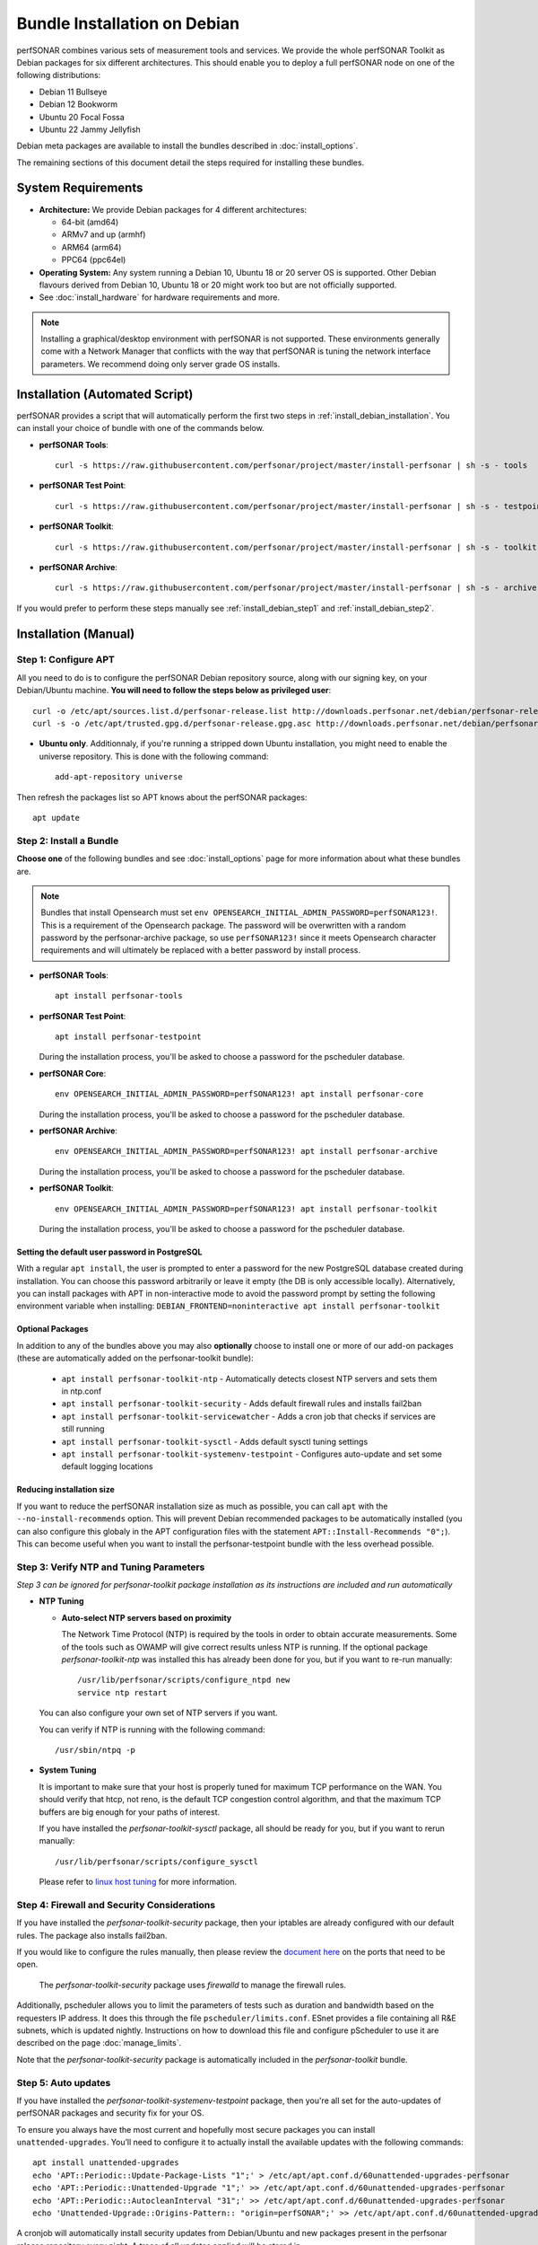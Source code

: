 ***********************************
Bundle Installation on Debian
***********************************

perfSONAR combines various sets of measurement tools and services. We provide the whole perfSONAR Toolkit as Debian packages for six different architectures.  This should enable you to deploy a full perfSONAR node on one of the following distributions:

* Debian 11 Bullseye
* Debian 12 Bookworm
* Ubuntu 20 Focal Fossa
* Ubuntu 22 Jammy Jellyfish

Debian meta packages are available to install the bundles described in :doc:`install_options`. 

The remaining sections of this document detail the steps required for installing these bundles.


System Requirements
===================

* **Architecture:** We provide Debian packages for 4 different architectures:

  * 64-bit (amd64)
  * ARMv7 and up (armhf)
  * ARM64 (arm64)
  * PPC64 (ppc64el)

* **Operating System:**  Any system running a Debian 10, Ubuntu 18 or 20 server OS is supported.  Other Debian flavours derived from Debian 10, Ubuntu 18 or 20 might work too but are not officially supported.

* See :doc:`install_hardware` for hardware requirements and more.

.. note:: Installing a graphical/desktop environment with perfSONAR is not supported.  These environments generally come with a Network Manager that conflicts with the way that perfSONAR is tuning the network interface parameters.  We recommend doing only server grade OS installs.

.. _install_debian_installation_quick:

Installation (Automated Script)
====================================
perfSONAR provides a script that will automatically perform the first two steps in :ref:`install_debian_installation`. You can install your choice of bundle with one of the commands below.

* **perfSONAR Tools**::

    curl -s https://raw.githubusercontent.com/perfsonar/project/master/install-perfsonar | sh -s - tools

* **perfSONAR Test Point**::

    curl -s https://raw.githubusercontent.com/perfsonar/project/master/install-perfsonar | sh -s - testpoint

* **perfSONAR Toolkit**::

    curl -s https://raw.githubusercontent.com/perfsonar/project/master/install-perfsonar | sh -s - toolkit

* **perfSONAR Archive**::

    curl -s https://raw.githubusercontent.com/perfsonar/project/master/install-perfsonar | sh -s - archive

If you would prefer to perform these steps manually see :ref:`install_debian_step1` and :ref:`install_debian_step2`.

.. _install_debian_installation:

Installation (Manual)
========================

.. _install_debian_step1:

Step 1: Configure APT
---------------------
All you need to do is to configure the perfSONAR Debian repository source, along with our signing key, on your Debian/Ubuntu machine. **You will need to follow the steps below as privileged user**::

    curl -o /etc/apt/sources.list.d/perfsonar-release.list http://downloads.perfsonar.net/debian/perfsonar-release.list
    curl -s -o /etc/apt/trusted.gpg.d/perfsonar-release.gpg.asc http://downloads.perfsonar.net/debian/perfsonar-release.gpg.key
   
* **Ubuntu only**. Additionnaly, if you're running a stripped down Ubuntu installation, you might need to enable the universe repository.  This is done with the following command::

    add-apt-repository universe

Then refresh the packages list so APT knows about the perfSONAR packages::

    apt update


.. _install_debian_step2:

Step 2: Install a Bundle 
------------------------ 
**Choose one** of the following bundles and see :doc:`install_options` page for more information about what these bundles are.

.. note:: Bundles that install Opensearch must set ``env OPENSEARCH_INITIAL_ADMIN_PASSWORD=perfSONAR123!``. This is a requirement of the Opensearch package. The password will be overwritten with a random password by the perfsonar-archive package, so use ``perfSONAR123!`` since it meets Opensearch character requirements and will ultimately be replaced with a better password by install process.

* **perfSONAR Tools**::

    apt install perfsonar-tools

* **perfSONAR Test Point**::

    apt install perfsonar-testpoint  

  During the installation process, you'll be asked to choose a password for the pscheduler database.

* **perfSONAR Core**::

    env OPENSEARCH_INITIAL_ADMIN_PASSWORD=perfSONAR123! apt install perfsonar-core

  During the installation process, you'll be asked to choose a password for the pscheduler database.

* **perfSONAR Archive**::

    env OPENSEARCH_INITIAL_ADMIN_PASSWORD=perfSONAR123! apt install perfsonar-archive

  During the installation process, you'll be asked to choose a password for the pscheduler database.

* **perfSONAR Toolkit**::

    env OPENSEARCH_INITIAL_ADMIN_PASSWORD=perfSONAR123! apt install perfsonar-toolkit

  During the installation process, you'll be asked to choose a password for the pscheduler database.

Setting the default user password in PostgreSQL
++++++++++++++++++
With a regular ``apt install``, the user is prompted to enter a password for the new PostgreSQL database created during installation. You can choose this password arbitrarily or leave it empty (the DB is only accessible locally).
Alternatively, you can install packages with APT in non-interactive mode to avoid the password prompt by setting the following environment variable when installing: ``DEBIAN_FRONTEND=noninteractive apt install perfsonar-toolkit``

Optional Packages
++++++++++++++++++
In addition to any of the bundles above you may also **optionally** choose to install one or more of our add-on packages (these are automatically added on the perfsonar-toolkit bundle):

     * ``apt install perfsonar-toolkit-ntp`` - Automatically detects closest NTP servers and sets them in ntp.conf
     * ``apt install perfsonar-toolkit-security`` - Adds default firewall rules and installs fail2ban
     * ``apt install perfsonar-toolkit-servicewatcher`` - Adds a cron job that checks if services are still running
     * ``apt install perfsonar-toolkit-sysctl`` - Adds default sysctl tuning settings
     * ``apt install perfsonar-toolkit-systemenv-testpoint`` - Configures auto-update and set some default logging locations

Reducing installation size
++++++++++++++++++++++++++
If you want to reduce the perfSONAR installation size as much as possible, you can call ``apt`` with the ``--no-install-recommends`` option.  This will prevent Debian recommended packages to be automatically installed (you can also configure this globaly in the APT configuration files with the statement ``APT::Install-Recommends "0";``).  This can become useful when you want to install the perfsonar-testpoint bundle with the less overhead possible.


.. _install_debian_step3:

Step 3: Verify NTP and Tuning Parameters 
----------------------------------------- 
*Step 3 can be ignored for perfsonar-toolkit package installation as its instructions are included and run automatically*

* **NTP Tuning**

  - **Auto-select NTP servers based on proximity**
    
    The Network Time Protocol (NTP) is required by the tools in order to obtain accurate measurements. Some of the tools such as OWAMP will give correct results unless NTP is running. If the optional package `perfsonar-toolkit-ntp` was installed this has already been done for you, but if you want to re-run manually::

        /usr/lib/perfsonar/scripts/configure_ntpd new
        service ntp restart

  You can also configure your own set of NTP servers if you want.

  You can verify if NTP is running with the following command::

        /usr/sbin/ntpq -p  

* **System Tuning**
  
  It is important to make sure that your host is properly tuned for maximum TCP performance on the WAN. You should verify that htcp, not reno, is the default TCP congestion control algorithm, and that the maximum TCP buffers are big enough for your paths of interest.  

  If you have installed the `perfsonar-toolkit-sysctl` package, all should be ready for you, but if you want to rerun manually::

    /usr/lib/perfsonar/scripts/configure_sysctl

  Please refer to `linux host tuning <http://fasterdata.es.net/host-tuning/linux/>`_ for more information.


.. _install_debian_step4:

Step 4: Firewall and Security Considerations 
--------------------------------------------- 
If you have installed the `perfsonar-toolkit-security` package, then your iptables are already configured with our default rules.  The package also installs fail2ban.

If you would like to configure the rules manually, then please review the `document here <http://www.perfsonar.net/deploy/security-considerations/>`_ on the ports that need to be open.

    The `perfsonar-toolkit-security` package uses `firewalld` to manage the firewall rules.

Additionally, pscheduler allows you to limit the parameters of tests such as duration and bandwidth based on the requesters IP address. It does this through the file ``pscheduler/limits.conf``. 
ESnet provides a file containing all R&E subnets, which is updated nightly. Instructions on how to download this file and configure pScheduler to use it are described on the page :doc:`manage_limits`.

Note that the `perfsonar-toolkit-security` package is automatically included in the `perfsonar-toolkit` bundle.

.. _install_debian_step5:

Step 5: Auto updates
--------------------
If you have installed the `perfsonar-toolkit-systemenv-testpoint` package, then you're all set for the auto-updates of perfSONAR packages and security fix for your OS.

To ensure you always have the most current and hopefully most secure packages you can install ``unattended-upgrades``. You’ll need to configure it to actually install the available updates with the following commands:
::

    apt install unattended-upgrades
    echo 'APT::Periodic::Update-Package-Lists "1";' > /etc/apt/apt.conf.d/60unattended-upgrades-perfsonar
    echo 'APT::Periodic::Unattended-Upgrade "1";' >> /etc/apt/apt.conf.d/60unattended-upgrades-perfsonar
    echo 'APT::Periodic::AutocleanInterval "31";' >> /etc/apt/apt.conf.d/60unattended-upgrades-perfsonar
    echo 'Unattended-Upgrade::Origins-Pattern:: "origin=perfSONAR";' >> /etc/apt/apt.conf.d/60unattended-upgrades-perfsonar

A cronjob will automatically install security updates from Debian/Ubuntu and new packages present in the perfsonar release repository every night. A trace of all updates applied will be stored in ``/var/log/unattended-upgrades/unattended-upgrades.log``.

Full perfSONAR toolkit upgrades (i.e. upgrade to new major versions) might still need a manual intervention to properly conclude, but we will then announce that through our usual communication channels.

.. note:: Automatic updates are enabled by default in the perfSONAR Toolkit.

.. _install_debian_step6:

Step 6: Service Watcher
------------------------
The `perfsonar-toolkit-servicewatcher` installs scripts that check if pscheduler, owamp, databases and other processes are running and restarts if they have stopped unexpectedly. 

The install automatically configures cron to run the service_watcher regularly.

To run the script manually, run::

  /usr/lib/perfsonar/scripts/service_watcher

.. _install_debian_step7:

Step 7: Register your services 
------------------------------- 
Note: this step can be done through the web interface if the perfsonar-toolkit bundle was installed. See :doc:`manage_admin_info`.

No actual configuration is required but filling fields such as administrator_email, site_name, city, country, latitude, longitude, etc. are **highly recommended**. You can add these by removing the leading `#` of any property and filling it out with a proper value for your host. Changes will be picked-up automatically without need for any restarts.

.. _install_debian_step8:

Step 8: Starting your services 
------------------------------- 
You can start all the services by rebooting the host since all are configured to run by default. In order to check services status issue the following commands::
    
    service pscheduler-scheduler status
    service pscheduler-runner status
    service pscheduler-archiver status
    service pscheduler-ticker status
    service owamp-server status
    service perfsonar-lsregistrationdaemon status

If they are not running you may start them with appropriate service commands as a root user. For example::

    service pscheduler-scheduler start
    service pscheduler-runner start
    service pscheduler-archiver start
    service pscheduler-ticker start
    service owamp-server start
    service perfsonar-lsregistrationdaemon start

Note that you may have to wait a few hours for NTP to synchronize your clock before (re)starting owamp-server.

Configuration
=============

Configuring perfSONAR through the web interface
------------------------------------------------
After installing the perfsonar-toolkit bundle, you can refer to the general perfSONAR configuration from :doc:`install_config_first_time`.

Upgrading from 4.4.x
====================
If you had installed a perfSONAR 4.4.x bundle and you now want to upgrade to perfSONAR 5.0, you'll have to follow the instructions here below.  This will only work for Debian and Ubuntu versions supported on both releases, i.e. Debian 10 and Ubuntu 18.

Upgrade the perfSONAR installation
----------------------------------
If you have auto-update enabled and already using the ``perfsonar-release.list`` APT source file (as was instructed when installing 4.4), you should receive the 5.0 upgrade automatically. However, because of some dependency changes and repository name change, the full upgrade need to be done manually.

If this is the case or you don't use the auto-update feature, to upgrade your perfsonar installation, you need to run::

   apt update
   apt dist-upgrade

The measurements and the measurement archives that you already have defined in your 4.4.x installation will be migrated to the 5.0 toolkit automatically.

.. note:: You might see ``apt`` issuing a warning about conflicting distribution with a message like ``W: Conflicting distribution: http://downloads.perfsonar.net/debian perfsonar-release InRelease (expected perfsonar-4.4 but got perfsonar-5.0)``  This is expected and can be ignored because you indeed are upgrading from 4.4 to 5.0.

Upgrade to another bundle
-------------------------
If you want to move from the `perfsonar-testpoint` bundle to another bundle that we provide for Debian, you can do so by following the instructions above from :ref:`install_debian_step2`.

Upgrade from Ubuntu 18 to Ubuntu 20 
-----------------------------------
If you have a perfSONAR host running Ubuntu 18 and you want to upgrade it to 20, we recommend you to follow the following steps:

* Upgrade Ubuntu 18 to Ubuntu 20 (following official instructions, here are `Focal Upgrades notes <https://help.ubuntu.com/community/FocalUpgrades>`_)
* Reboot your system unless already done in previous step.
* Run ``apt-get update; apt-get dist-upgrade`` to get the latest version of perfSONAR.
* Reboot your system one last time.

Alternatively, do a fresh installation of perfSONAR on Ubuntu 20.

